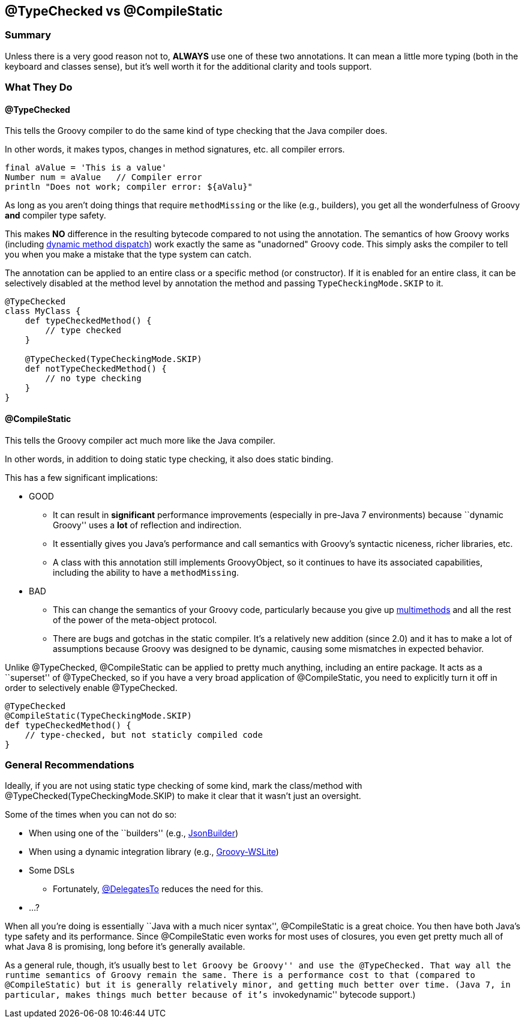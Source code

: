 == @TypeChecked vs @CompileStatic

=== Summary

Unless there is a very good reason not to, *ALWAYS* use one of these two annotations. It can mean a little more
typing (both in the keyboard and classes sense), but it's well worth it for the additional clarity and tools support.

=== What They Do

==== @TypeChecked

This tells the Groovy compiler to do the same kind of type checking that the Java compiler does.

In other words, it makes typos, changes in method signatures, etc. all compiler errors.

[source,groovy]
----
final aValue = 'This is a value'
Number num = aValue   // Compiler error
println "Does not work; compiler error: ${aValu}"
----

As long as you aren't doing things that require `methodMissing` or the like (e.g., builders), you get all the
wonderfulness of Groovy *and* compiler type safety.

This makes *NO* difference in the resulting bytecode compared to not using the annotation. The semantics of
how Groovy works (including http://mrhaki.blogspot.com/2009/09/groovy-goodness-multimethods-or.html[dynamic method
dispatch]) work exactly the same as "unadorned" Groovy code. This simply asks the compiler to tell you when you
make a mistake that the type system can catch.

The annotation can be applied to an entire class or a specific method (or constructor). If it is enabled for an
entire class, it can be selectively disabled at the method level by annotation the method and passing
`TypeCheckingMode.SKIP` to it.

[source,groovy]
----
@TypeChecked
class MyClass {
    def typeCheckedMethod() {
        // type checked
    }

    @TypeChecked(TypeCheckingMode.SKIP)
    def notTypeCheckedMethod() {
        // no type checking
    }
}
----

==== @CompileStatic

This tells the Groovy compiler act much more like the Java compiler.

In other words, in addition to doing static type checking, it also does static binding.

This has a few significant implications:

* GOOD
  ** It can result in *significant* performance improvements (especially in pre-Java 7 environments) because
     ``dynamic Groovy'' uses a *lot* of reflection and indirection.
  ** It essentially gives you Java's performance and call semantics with Groovy's syntactic niceness, richer
     libraries, etc.
  ** A class with this annotation still implements GroovyObject, so it continues to have its associated capabilities,
     including the ability to have a `methodMissing`.

* BAD
  ** This can change the semantics of your Groovy code, particularly because you give up
     http://mrhaki.blogspot.com/2009/09/groovy-goodness-multimethods-or.html[multimethods] and all the rest of the
     power of the meta-object protocol.
  ** There are bugs and gotchas in the static compiler. It's a relatively new addition (since 2.0) and it has to
     make a lot of assumptions because Groovy was designed to be dynamic, causing some mismatches in expected behavior.

Unlike @TypeChecked, @CompileStatic can be applied to pretty much anything, including an entire package. It acts as
a ``superset'' of @TypeChecked, so if you have a very broad application of @CompileStatic, you need to explicitly turn
it off in order to selectively enable @TypeChecked.

[source,groovy]
----
@TypeChecked
@CompileStatic(TypeCheckingMode.SKIP)
def typeCheckedMethod() {
    // type-checked, but not staticly compiled code
}
----

=== General Recommendations

Ideally, if you are not using static type checking of some kind, mark the class/method with
@TypeChecked(TypeCheckingMode.SKIP) to make it clear that it wasn't just an oversight.

Some of the times when you can not do so:

* When using one of the ``builders'' (e.g., http://groovy.codehaus.org/gapi/groovy/json/JsonBuilder.html[JsonBuilder])
* When using a dynamic integration library (e.g., https://github.com/jwagenleitner/groovy-wslite[Groovy-WSLite])
* Some DSLs
  ** Fortunately, http://mrhaki.blogspot.com/2013/05/groovy-goodness-delegatesto-for-type.html[@DelegatesTo] reduces
     the need for this.
* ...?

When all you're doing is essentially ``Java with a much nicer syntax'', @CompileStatic is a great choice. You then
have both Java's type safety and its performance. Since @CompileStatic even works for most uses of closures,
you even get pretty much all of what Java 8 is promising, long before it's generally available.

As a general rule, though, it's usually best to ``let Groovy be Groovy'' and use the @TypeChecked. That way all the
runtime semantics of Groovy remain the same. There is a performance cost to that (compared to @CompileStatic) but
it is generally relatively minor, and getting much better over time. (Java 7, in particular, makes things much better
because of it's ``invokedynamic'' bytecode support.)

